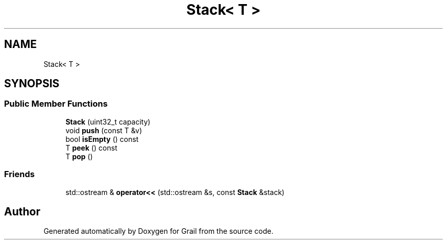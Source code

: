 .TH "Stack< T >" 3 "Thu Jul 1 2021" "Version 1.0" "Grail" \" -*- nroff -*-
.ad l
.nh
.SH NAME
Stack< T >
.SH SYNOPSIS
.br
.PP
.SS "Public Member Functions"

.in +1c
.ti -1c
.RI "\fBStack\fP (uint32_t capacity)"
.br
.ti -1c
.RI "void \fBpush\fP (const T &v)"
.br
.ti -1c
.RI "bool \fBisEmpty\fP () const"
.br
.ti -1c
.RI "T \fBpeek\fP () const"
.br
.ti -1c
.RI "T \fBpop\fP ()"
.br
.in -1c
.SS "Friends"

.in +1c
.ti -1c
.RI "std::ostream & \fBoperator<<\fP (std::ostream &s, const \fBStack\fP &stack)"
.br
.in -1c

.SH "Author"
.PP 
Generated automatically by Doxygen for Grail from the source code\&.
